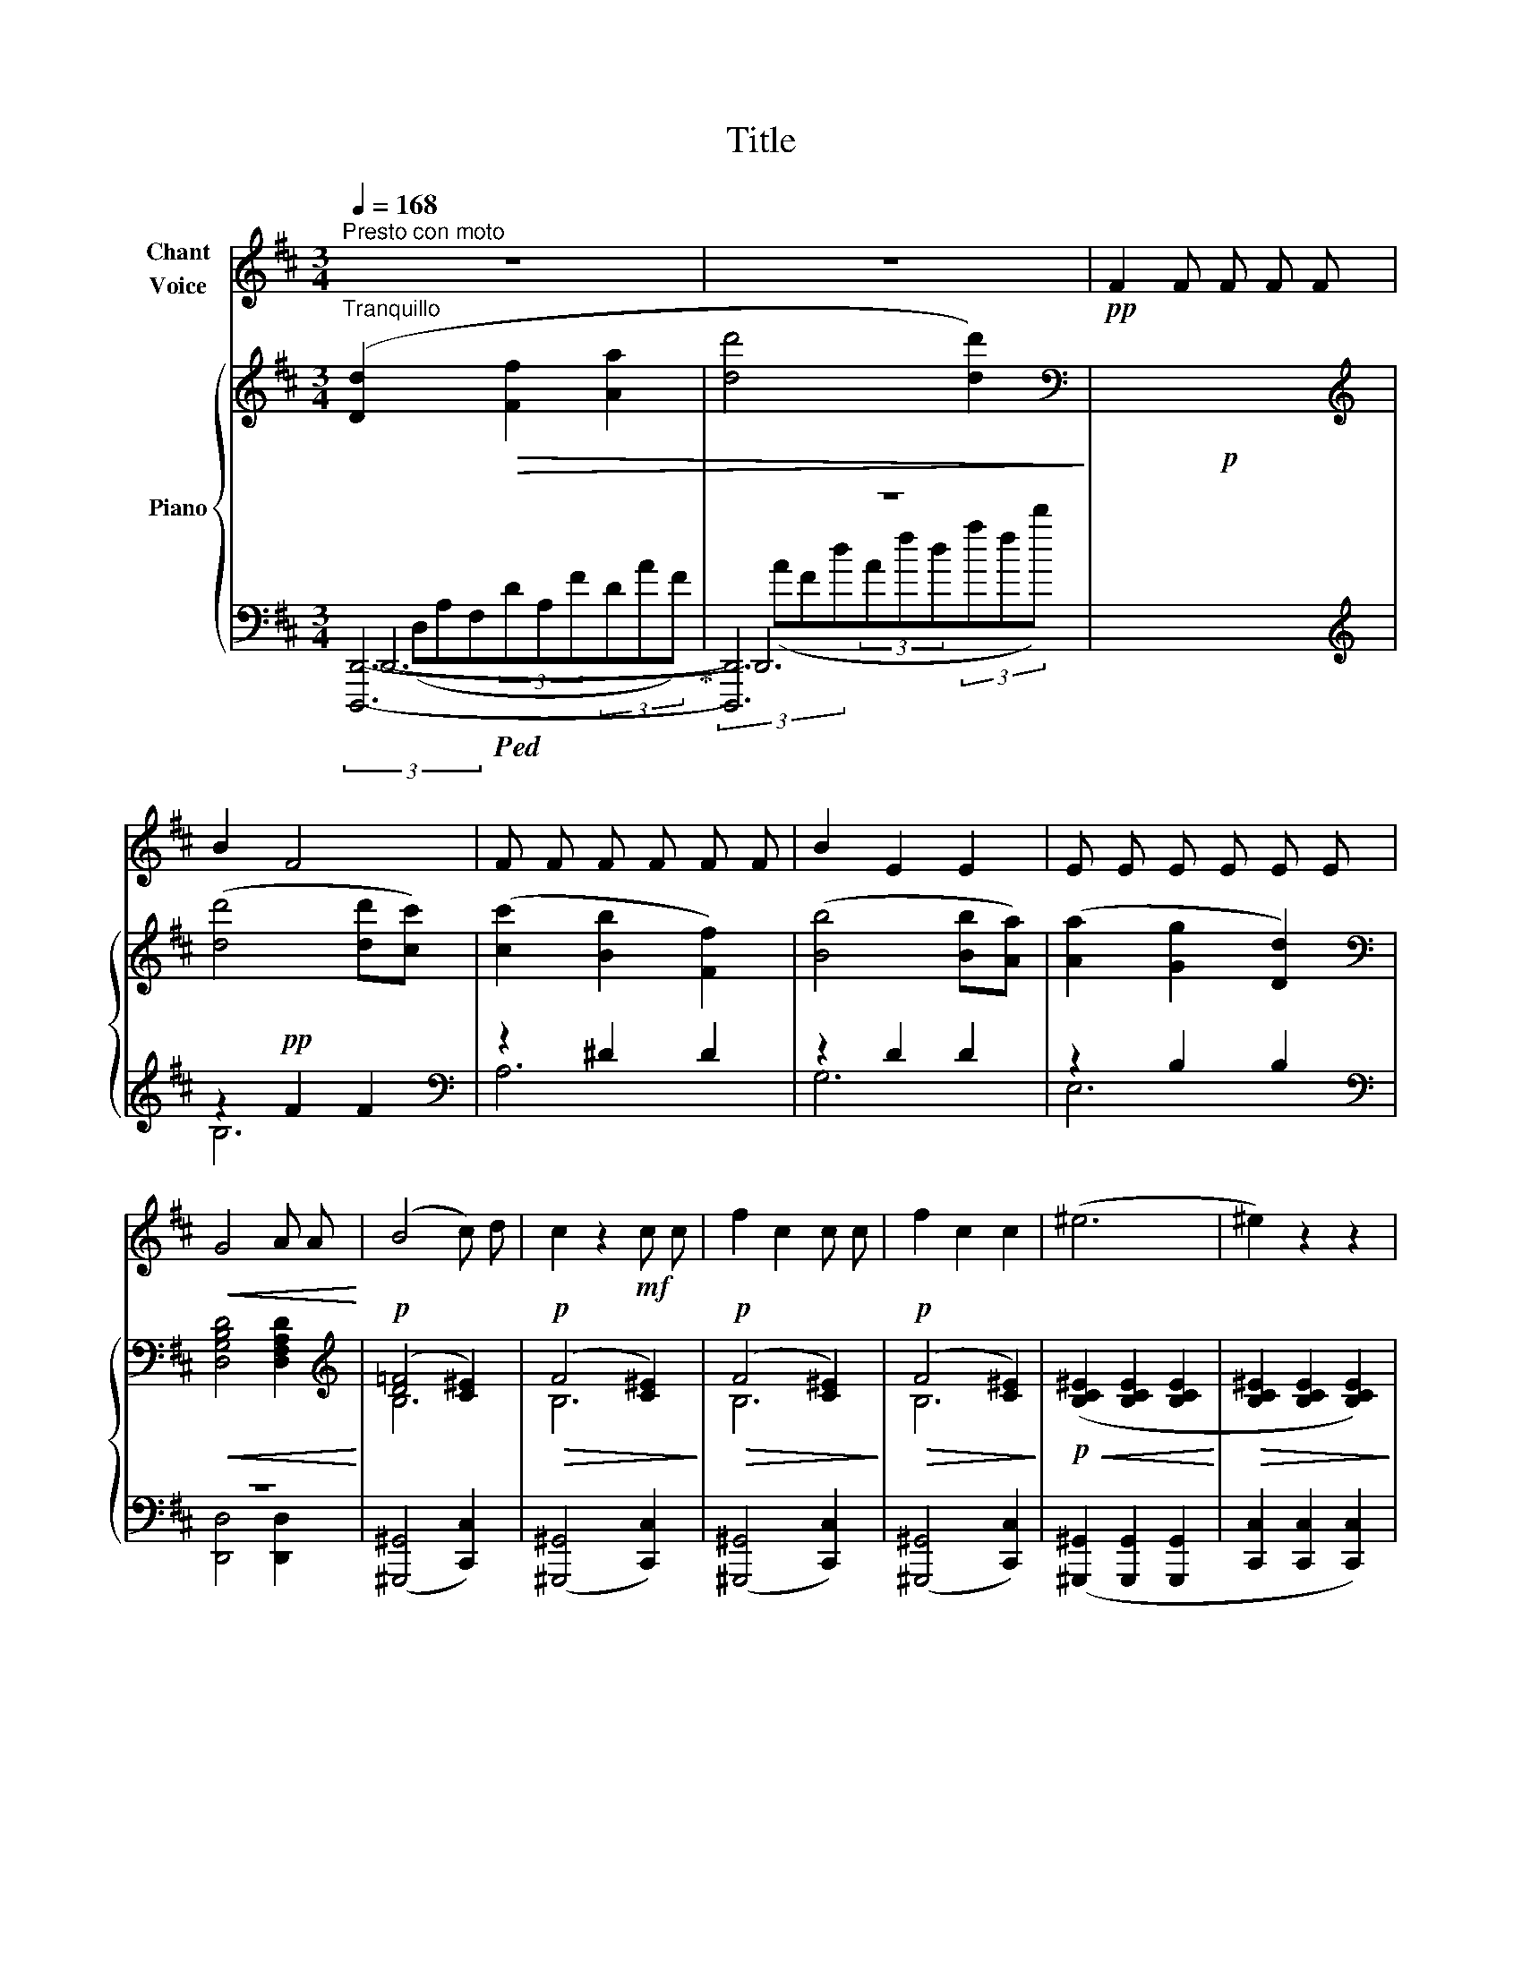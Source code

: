 X:1
T:Title
%%score 1 { ( 2 7 ) | ( 3 4 5 6 ) }
L:1/8
Q:1/4=168
M:3/4
K:D
V:1 treble nm="Chant\nVoice"
V:2 treble nm="Piano"
V:7 treble 
V:3 bass 
V:4 bass 
V:5 bass 
V:6 bass 
V:1
"^Presto con moto" z6 | z6 |!pp! F2 F F F F | B2 F4 | F F F F F F | B2 E2 E2 | E E E E E E | %7
!<(! G4 A A!<)! | (B4 c) d | c2 z2!mf! c c | f2 c2 c c | f2 c2 c2 | (^e6 | ^e2) z2 z2 | %14
!ff![Q:1/4=160] !>!f6 | !>!f2 z2 z2 | !>!=f6 | !>!=f2 z2 z2 |"^sempre doux." z6 | z6 | z6 | z6 | %22
 z2!pp! c4 |!<(! c2 c2 c2!<)! | ^d4 d2 | B4 B2 | c3 ^B ^A ^G | F4 ^A2 | ^d3 c B ^A | ^G4 z2 | %30
!mp! (B6 | B4) z2 | z2 B2 c2 | A2 A2 z2 | z2 d2 c2 | (B4 B) B | (B6 |!>(! B4) A2!>)! | A4 z2 | z6 | %40
!p! (e2 c2 B2 | c2 d2 e2) | (f4 c2 | c4) z2 | (e2 c2 B2 | c2 d2 e2) | (f4 c2) | (c6 | B2) z2 z2 | %49
 z6 |!f! (B6 | B6 | ^A6) | G2 G2 G2 | F6- | F2 z2 z2 | z2!p!!<(! F2 F2!<)! | %57
!>(! (F2 E2)!>)!!pp! E2 | z2!<(! G2 G2!<)! |!>(! (G2 F2)!>)!!p! F2 | z2!<(! A2 A2!<)! | %61
!>(! (A2 ^G2)!>)!!pp! G2 | z2!<(! B2 B2!<)! |!>(! (B2 ^A2)!>)! A2 | z2 c2 c2 | (c2 B2) B2 | %66
 z2 e2 e2 | (e2 ^d2) d2 | z2 f2 f2 | (f2 e2) e2 | z2!<(! ^g2 g2 | (^g2 f2)!<)! f2 | z2 ^e2 e2 | %73
 (^e2 ^d2) d2 | z2 ^e2 e2 | (^e2 ^d2) d2 |!p!!<(! c6-!<)! | c6- |!>(! c6-!>)! | c4 z2 | %80
!>(! e6-!>)! | e6- | e2 z2 z2 | z6 | %84
V:2
"^Tranquillo" ([Dd]2!>(! [Ff]2 [Aa]2 | [dd']4 [dd']2)!>)! |[K:bass]!p! x6 | %3
[K:treble] ([dd']4 [dd'][cc']) | ([cc']2 [Bb]2 [Ff]2) | ([Bb]4 [Bb][Aa]) | ([Aa]2 [Gg]2 [Dd]2) | %7
[K:bass]!<(! [D,G,B,D]4 [D,F,A,D]2!<)! |[K:treble]!p! (([D=F]4 [C^E]2)) |!p!!>(! (F4 [C^E]2)!>)! | %10
!p!!>(! (F4 [C^E]2)!>)! |!p!!>(! (F4 [C^E]2)!>)! |!p!!<(! ([B,C^E]2 [B,CE]2 [B,CE]2!<)! | %13
!>(! [B,C^E]2 [B,CE]2 [B,CE]2)!>)! |!f!"_morendo" (([Ff]2 [Cc]2 [A,A]2)) | %15
 (3([Ff]cA (3FCA, (3FCA,) | (3([=F=f]2 =c2 _A2 (3=FAc) | (3([=F=f]=c_A (3=F=C=F, (3=C,=F,,C,,) | %18
"^sempre legato""^dim." (3(^A,^E,F,(3^A,C^E(3F^Ac) |!f!"_dim." (^A4 Bc | d3)!>(! (cBF | %21
 ^G4 F2)!>)! |!pp!"_animato"!<(! ([^Ac]3 [^G^B][FA][^EG])!<)! |!>(! ([F^A]4 [^E^G]2)!>)! | %24
 ([F^d]3 [^Ec][^DB][C^A]) | ([^DB]4 [^Ec]2) |!<(! ([^Ac]3 [^G^B][FA][^EG])!<)! | %27
!>(! ([F^A]4 [^E^G]2)!>)! |!<(! ([F^d]3 [^Ec][^DB][C^A])!<)! | ([^DB]4 [^Ec]2) | %30
 ([Bd]3 [Ac][GB][FA]) | ([GB]4 [FA]2) | ([Ge]3 [Fd][Ec][DB]) | ([Ec]4 [Fd]2) | %34
 ([Bd]3 [Ac][GB][FA]) | ([GB]4 [FA]2) | ([Ge]3 [Fd][Ec][DB]) | ([Ec]4 [Fd]2) | %38
"^poco rit."!pp! (3(eAc(3eae(3c'ae) | (3(c'ec'(3eae(3c'ec') | (3(eac(3ec'e(3c'ec') | %41
 (3(eac(3ec'e(3c'ec') | (3(f^ac(3fc'f(3c'fc') | (3(f^ac(3fc'f(3c'fc') | (3(eac(3ec'e(3c'ec') | %45
 (3(eac(3ec'e(3c'ec') | (3(f^ac(3fc'f(3c'fc') | (3(f^ac(3fc'f(3c'fc') | %48
"_cresc." (3(gbd(3gdb(3gd'g) | (3(gbd(3gdb(3dgd') |!f! (3(gbd(3gdd'(3gd'g) | (3(gbd(3gdd'(3gd'g) | %52
 (3(g_b_e(3ge_e'(3ge'g) | (3(g_b_e(3ge_e'(3eg'e) | (3(fbd(3fdd'(3fd'f) | (3(fbd(3fdd'(3fd'f) | %56
 (3(dfA(3dFd(3FfF) | (3(ceG(3cEc(3EeE) | (3(egA(3eGe(3GgG) | (3(dfA(3dFd(3FfF) | %60
 (3(fa^B(3fBf(3BaB) | (3(e^gB(3eGe(3GgG) | (3(^e^gB(3^gBg(3BbB) | (3(f^ac(3fcf(3Ac'c) | %64
 (3(^^f^ac(3aca(3cc'c) | (3(^gb^d(3gdg(3BbB) | (3(gbe(3gBg(3BbB) | (3(a=c'f(3afa(3=cc'c) | %68
 (3(a=c'^d(3c'dc'(3d^d'd) | (3(^gbe(3geg(3BbB) | (3(^e^gB(3gBg(3BbB) | (3(fac(3fAf(3AaA) | %72
 (3(d^g^G(3dGd(3GgG) | (3(f^dF(3AFA(3fFf) | (3(^e^g^G(3gGg(3GgG) | (3(f^dF(3AFA(3FfF) | %76
 (3(Ac^E(3AcA(3caA) | (3(^eac(3eae(3ae'e) | (3(ac'^e(3ac'e(3c'^e'e) | (3(ac'^e(3ac'e(3c'^e'e) | %80
 (3(c'e'a(3c'e'c'(3aa'a) | (3(c'e'a(3c'e'c'(3a'aa') | (3(c'e'a(3c'e'c'(3a'aa') | %83
 (3(c'e'a(3c'e'a(3c''aa') | %84
V:3
!ped! x6!ped-up! | z6 | x6 |[K:treble] z2!pp! F2 F2 |[K:bass] z2 ^D2 D2 | z2 D2 D2 | z2 B,2 B,2 | %7
[K:bass] z6 | (([^G,,,^G,,]4 [C,,C,]2)) | (([^G,,,^G,,]4 [C,,C,]2)) | (([^G,,,^G,,]4 [C,,C,]2)) | %11
 (([^G,,,^G,,]4 [C,,C,]2)) | ([^G,,,^G,,]2 [G,,,G,,]2 [G,,,G,,]2 | [C,,C,]2 [C,,C,]2 [C,,C,]2) | %14
!ped! [F,,,F,,]6!ped-up! |!ped! [C,F,A,]2 [C,F,A,]2 [C,F,A,]2!ped-up! |!ped! [=C,=F,_A,]6!ped-up! | %17
!ped! [=C,=F,_A,]2 [C,F,A,]2 [C,F,A,]2!ped-up! | x6 | x6 | x6 | x6 | x6 | x6 | x6 | x6 | x6 | x6 | %28
 x6 | x6 | x6 | x6 | x6 | x6 | x6 | x6 | x6 | x6 | x6 |[K:treble] x6 | x6 |!ped! x6!ped-up! | %42
!ped! x6!ped-up! |!ped! x6!ped-up! | x6 |!ped! x6!ped-up! |!ped! x6!ped-up! |!ped! x6!ped-up! | %48
!ped! x6!ped-up! |!ped! x6!ped-up! |[K:bass] (G,,6 | G,,6) |!ped! (_E,,6!ped-up! | _E,,6) | %54
!ped! (D,,6!ped-up! | D,,6) |!ped! z2!ped-up! z2 (F,2 |!ped! z2)!ped-up! z2 (G,2 | %58
!ped! z2)!ped-up! z2 (G,2 |!ped! z2)!ped-up! z2 (F,2 |!ped! z2)!ped-up! z2 (A,2 | %61
!ped! z2)!ped-up! z2 (^G,2 |!ped! z2)!ped-up! z2 (B,2 |!ped! z2)!ped-up! z2 (^A,2 | %64
!ped! z2)!ped-up! z2 (C2 |!ped! z2)!ped-up! z2 (B,2 |!ped! z2)!ped-up! z2 (E2 | %67
!ped! z2)!ped-up! z2 (^D2 |!ped! z2)!ped-up! z2 (F2 |!ped! z2)!ped-up! z2 (E2 | %70
!ped! z2)!ped-up! z2 (^E2 |!ped! z2)!ped-up! z2 (F2 |!ped! z2)!ped-up! z2 (^E2 | %73
!ped! z2)!ped-up! z2 (^D2 |!ped! z2)!ped-up! z2 (D2 |!ped! z2)!ped-up! z2 (^D2 | %76
!ped! z2)!ped-up! z2 (A,2 |!ped! z2)!ped-up! z2 (C2 |!ped! z2)!ped-up! z2 (A2 | %79
!ped! z2)!ped-up! z2 (A2 |!ped! z2)!ped-up! z2 (E2 |!ped! z2)!ped-up! z2 (E2 | %82
!ped! z2)!ped-up! z2 (E2 |!ped! z2)!ped-up! z2 E2 | %84
V:4
 [D,,,D,,]6- | [D,,,D,,]6 | x6 |[K:treble] B,6 |[K:bass] A,6 | G,6 | E,6 | %7
[K:bass] [D,,D,]4 [D,,D,]2 | x6 | x6 | x6 | x6 | x6 | x6 | x6 | x6 | x6 | x6 | x6 | x6 | x6 | x6 | %22
 x6 | x6 | x6 | x6 | x6 | x6 | x6 | x6 | x6 | x6 | x6 | x6 | x6 | x6 | x6 | x6 | x6 | %39
[K:treble] x6 | x6 | x6 | x6 | x6 | x6 | x6 | x6 | x6 | x6 | x6 |[K:bass] x6 | x6 | x6 | x6 | x6 | %55
 x6 | D,,6 | D,,6 | D,,6 | D,,6 | D,,6 | D,,6 | D,,6 | D,,6 | D,,6 | D,,6 | D,,6 | D,,6 | D,,6 | %69
 D,,6 | D,,6 | D,,6 | D,,6 | D,,6 | D,,6 | D,,6 | E,,6 | E,,6 | E,,6 | E,,6 | A,,6 | A,,6 | A,,6 | %83
 A,,6 | %84
V:5
 D,,6- | D,,6 | x6 |[K:treble] x6 |[K:bass] x6 | x6 | x6 |[K:bass] x6 | x6 | x6 | x6 | x6 | x6 | %13
 x6 | x6 | x6 | x6 | x6 | x6 | x6 | x6 | x6 | x6 | x6 | x6 | x6 | x6 | x6 | x6 | x6 | x6 | x6 | %32
 x6 | x6 | x6 | x6 | x6 | x6 | x6 |[K:treble] x6 | x6 | x6 | x6 | x6 | x6 | x6 | x6 | x6 | x6 | %49
 x6 |[K:bass] x6 | x6 | x6 | x6 | x6 | x6 | x6 | x6 | x6 | x6 | x6 | x6 | x6 | x6 | x6 | x6 | x6 | %67
 x6 | x6 | x6 | x6 | x6 | x6 | x6 | x6 | x6 | x6 | x6 | x6 | x6 | x6 | x6 | x6 | x6 | %84
V:6
 (3(D,A,F,(3DA,F(3DAF) | (3(AFd(3Afd(3afd') | x6 |[K:treble] x6 |[K:bass] x6 | x6 | x6 | %7
[K:bass] x6 | x6 | x6 | x6 | x6 | x6 | x6 | x6 | x6 | x6 | x6 | x6 | x6 | x6 | x6 | x6 | x6 | x6 | %25
 x6 | x6 | x6 | x6 | x6 | x6 | x6 | x6 | x6 | x6 | x6 | x6 | x6 | x6 |[K:treble] x6 | x6 | x6 | %42
 x6 | x6 | x6 | x6 | x6 | x6 | x6 | x6 |[K:bass] x6 | x6 | x6 | x6 | x6 | x6 | x6 | x6 | x6 | x6 | %60
 x6 | x6 | x6 | x6 | x6 | x6 | x6 | x6 | x6 | x6 | x6 | x6 | x6 | x6 | x6 | x6 | x6 | x6 | x6 | %79
 x6 | x6 | x6 | x6 | x6 | %84
V:7
 x6 | x6 |[K:bass] x6 |[K:treble] x6 | x6 | x6 | x6 |[K:bass] x6 |[K:treble] B,6 | B,6 | B,6 | %11
 B,6 | x6 | x6 | (3(FcA(3FCA,(3CA,F,) | x6 | (3(=F=c_A(3F=C=F,(3A,CF) | x6 | [C,F,^A,C]2 z2 z2 | %19
 (3z (C^E(3F^Ac) z2 | (3z (F,B,(3DFB) z2 | (3z (B,D(3^E^GE) z2 | (3z (CF(3^A) z z z2 | %23
 (3z (^A,C(3^DF^A) z2 | (3z (B,^D(3F) z z z2 | (3z (^E,^G,(3B,C^E) z2 | (3z (CF(3^A) z z z2 | %27
 (3z (^A,C(3^DF^A) z2 | (3z (B,^D(3F) z z z2 | (3z (^E,^G,(3B,C^E) z2 | (3z (B,D(3G) z z z2 | %31
 (3z (B,D(3EG) z z2 | (3z (B,D(3E) z z z2 | (3z (E,A,(3CE) z z2 | (3z (B,D(3G) z z z2 | %35
 (3z (B,D(3EG) z z2 | (3z (B,D(3E) z z z2 | (3z (E,A,(3CE) z z2 | [EAc]2 x2 x2 | x6 | (c4 B2) | %41
 (A4 G2) | (F4 ^G2 | ^A6) | (c4 B2) | (A4 G2) | (F4 ^G2 | ^A6) | (B2 d2 g2 | b4 g2) | x6 | x6 | %52
 x6 | x6 | x6 | x6 | x2 [A,D]4 | x2 [A,C]4 | x2 [A,CE]4 | x2 [A,D]4 | x2 [^B,FA]4 | x2 [B,E]4 | %62
 x2 [D^G]4 | x2 [CF]4 | x2 [^D^^F^A]4 | x2 [^D^G]4 | x2 [GB]4 | x2 [FA]4 | x2 [A^B]4 | x2 [^GB]4 | %70
 x2 [^GB]4 | x2 [FA]4 | x2 [^EB]4 | x2 [^DA]4 | x2 [D^G]4 | x2 [^DA]4 | x2 [A,C]4 | x2 [C^E]4 | %78
 x2 [Ac]4 | x2 [Ac]4 | x2 [ce]4 | x2 [ce]4 | x2 [ce]4 | x2 [ce]4 | %84

